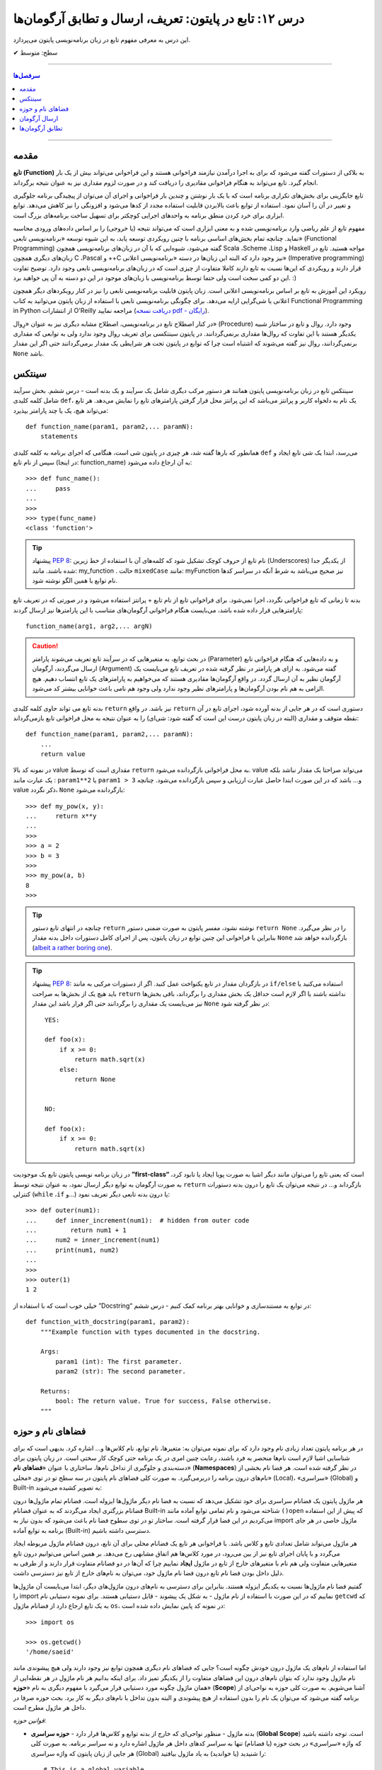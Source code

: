 .. role:: emoji-size

.. meta::
   :description: کتاب آموزش زبان برنامه نویسی پایتون به فارسی، آموزش تابع در پایتون، تابع چیست و چه سینتکسی در پایتون دارد؟، آموزش فضانام (Namespaces) و حوزه (scope) در پایتون، تعریف پارامتر و آرگومان در تابع پایتون، چگونگی ارسال آرگومان به تابع پایتون، تطابق آرگومان یا Argument Matching در پایتون چیست؟
   :keywords:  آموزش, آموزش پایتون, آموزش برنامه نویسی, پایتون,تابع, پایتون


درس ۱۲: تابع در پایتون: تعریف، ارسال و تطابق آرگومان‌ها
===========================================================

این درس به معرفی مفهوم تابع در زبان برنامه‌نویسی پایتون می‌پردازد.






:emoji-size:`✔` سطح: متوسط

----


.. contents:: سرفصل‌ها
    :depth: 2

----



مقدمه
------

**تابع (Function)** به بلاکی از دستورات گفته می‌شود که برای به اجرا درآمدن نیازمند فراخوانی هستند و این فراخوانی می‌تواند بیش از یک بار انجام گیرد. تابع می‌تواند به هنگام فراخوانی مقادیری را دریافت کند و در صورت لزوم مقداری نیز به عنوان نتیجه برگرداند.

تابع جایگزینی برای بخش‌های تکراری برنامه است که با یک بار نوشتن و چندین بار فراخوانی و اجرای آن می‌توان از پیچیدگی برنامه جلوگیری و تغییر در آن را آسان نمود. استفاده از توابع باعث بالابردن قابلیت استفاده مجدد از کدها می‌شود و افزونگی را نیز کاهش می‌دهد. توابع ابزاری برای خرد کردن منطق برنامه به واحدهای اجرایی کوچکتر برای تسهیل ساخت برنامه‌های بزرگ است.

مفهوم تابع از علم ریاضی وارد برنامه‌نویسی شده و به معنی ابزاری است که می‌تواند نتیجه (یا خروجی) را بر اساس داده‌های ورودی محاسبه نماید. چنانچه تمام بخش‌های اساسی برنامه با چنین رویکردی توسعه یابد، به این شیوه توسعه «برنامه‌نویسی تابعی» (Functional Programming) گفته می‌شود، شیوه‌ایی که با آن در زبان‌های برنامه‌نویسی همچون Scala ،Scheme ،Lisp و Haskell مواجه هستید. تابع در زبان‌های دیگری همچون C ،Pascal و ++C نیز وجود دارد که البته این زبان‌ها در دسته «برنامه‌نویسی اعلانی» (Imperative programming) قرار دارند و رویکردی که این‌ها نسبت به تابع دارند کاملا متفاوت از چیزی است که در زبان‌های برنامه‌نویسی تابعی وجود دارد. توضیح تفاوت این دو کمی سخت است ولی حتما توسط برنامه‌نویسی با زبان‌های موجود در این دو دسته به آن پی خواهید برد. :)

رویکرد این آموزش به تابع بر اساس برنامه‌نویسی اعلانی است. زبان پایتون قابلیت برنامه‌نویسی تابعی را نیز در کنار رویکردهای دیگر همچون اعلانی یا شی‌گرایی ارایه می‌دهد. برای چگونگی برنامه‌نویسی تابعی با استفاده از زبان پایتون می‌توانید به کتاب Functional Programming in Python  از انتشارات O'Reilly مراجعه نمایید (`دریافت نسخه pdf - رایگان <http://www.oreilly.com/programming/free/functional-programming-python.csp>`__).

در کنار اصطلاح تابع در برنامه‌نویسی، اصطلاح مشابه دیگری نیز به عنوان «رِوال» (Procedure) وجود دارد. روال و تابع در ساختار شبیه یکدیگر هستند با این تفاوت که روال‌ها مقداری برنمی‌گردانند. در پایتون سینتکسی برای تعریف روال وجود ندارد ولی به توابعی که مقداری برنمی‌گردانند، روال نیز گفته می‌شوند که اشتباه است چرا که توابع در پایتون تحت هر شرایطی یک مقدار برمی‌گردانند حتی اگر این مقدار ``None`` باشد.

سینتکس
--------

سینتکس تابع در زبان برنامه‌نویسی پایتون همانند هر دستور مرکب دیگری شامل یک سرآیند و یک بدنه است - درس ششم. بخش سرآیند شامل کلمه کلیدی ``def``، یک نام به دلخواه کاربر و پرانتز‌ می‌باشد که این پرانتز‌ محل قرار گرفتن پارامترهای تابع را نمایش می‌دهد. هر تابع می‌تواند هیچ، یک یا چند پارامتر بپذیرد::

    def function_name(param1, param2,... paramN):
        statements

همانطور که بارها گفته شد، هر چیزی در پایتون شی است، هنگامی که اجرای برنامه به کلمه کلیدی ``def`` می‌رسد، ابتدا یک شی تابع ایجاد و سپس از نام تابع (در اینجا: function_name) به آن ارجاع داده می‌شود::

    >>> def func_name():
    ...     pass
    ... 
    >>>
    >>> type(func_name)
    <class 'function'>

.. tip:: 
    پیشنهاد `PEP 8 <http://www.python.org/dev/peps/pep-0008>`__: نام تابع از حروف کوچک تشکیل شود که کلمه‌های آن با استفاده از خط زیرین (Underscores) از یکدیگر جدا شده باشند. مانند: my_function . حالت ``mixedCase`` مانند: myFunction نیز صحیح می‌باشد به شرط آنکه در سراسر کدها نام توابع با همین الگو نوشته شود.

بدنه تا زمانی که تابع فراخوانی نگردد، اجرا نمی‌شود. برای فراخوانی تابع از نام تابع + پرانتز استفاده می‌شود و در صورتی که در تعریف تابع پارامترهایی قرار داده شده باشد، می‌بایست هنگام فراخوانی آرگومان‌های متناسب با این پارامترها نیز ارسال گردند::

    function_name(arg1, arg2,... argN)


.. caution:: 
    در بحث توابع، به متغیرهایی که در سرآیند تابع تعریف می‌شوند پارامتر (Parameter) و به داده‌هایی که هنگام فراخوانی تابع ارسال می‌گردند، آرگومان (Argument) گفته می‌شود. به ازای هر پارامتر در نظر گرفته شده در تعریف تابع می‌بایست یک آرگومان نظیر به آن ارسال گردد. در واقع آرگومان‌ها مقادیری هستند که می‌خواهیم به پارامترهای یک تابع انتساب دهیم. هیچ الزامی به هم نام بودن آرگومان‌ها و پارامترهای نظیر وجود ندارد ولی وجود هم نامی باعث خوانایی بیشتر کد می‌شود.



بدنه تابع می تواند حاوی کلمه کلیدی ``return`` نیز باشد. در واقع ``return`` دستوری است که در هر جایی از بدنه آورده شود، اجرای تابع در آن نقطه متوقف و مقداری (البته در زبان پایتون درست این است که گفته شود: شی‌ای) را به عنوان نتیجه به محل فراخوانی تابع بازمی‌گرداند::

    def function_name(param1, param2,... paramN):
        ...
        return value

در نمونه کد بالا value مقداری است که توسط ``return`` به محل فراخوانی بازگردانده می‌شود. value می‌تواند صراحتا یک مقدار نباشد بلکه یک عبارت مانند : ``param1**2`` یا ``param1 > 3`` و... باشد که در این صورت ابتدا حاصل عبارت ارزیابی و سپس بازگردانده می‌شود. چنانچه value ذکر نگردد، ``None`` بازگردانده می‌شود::

    >>> def my_pow(x, y):
    ...     return x**y
    ... 
    >>> 
    >>> a = 2
    >>> b = 3
    >>> 
    >>> my_pow(a, b)
    8
    >>>

.. tip:: 

    چنانچه در انتهای تابع دستور ``return`` نوشته نشود، مفسر پایتون به صورت ضمنی دستور ``return None`` را در نظر می‌گیرد. بنابراین با فراخوانی این چنین توابع در زبان پایتون، پس از اجرای کامل دستورات داخل بدنه مقدار ``None`` بازگردانده خواهد شد (`albeit a rather boring one <https://docs.python.org/3/tutorial/controlflow.html#defining-functions>`__).

.. tip:: 
    پیشنهاد `PEP 8 <http://www.python.org/dev/peps/pep-0008>`__: در بازگردان مقدار در تابع یکنواخت عمل کنید. اگر از دستورات مرکبی به مانند ``if/else`` استفاده می‌کنید یا باید هیچ یک از بخش‌ها به صراحت ``return`` نداشته باشند یا اگر لازم است حداقل یک بخش مقداری را برگرداند، باقی بخش‌ها نیز می‌بایست یک مقداری را برگردانند حتی اگر قرار باشد این مقدار ``None`` در نظر گرفته شود::

      YES:
      
      def foo(x):
          if x >= 0:
              return math.sqrt(x)
          else:
              return None


      NO:
    
      def foo(x):
          if x >= 0:
              return math.sqrt(x)

در زبان برنامه نویسی پایتون تابع یک موجودیت **”first-class“** است که یعنی تابع را می‌توان مانند دیگر اشیا به صورت پویا ایجاد یا نابود کرد، به صورت آرگومان به توابع دیگر ارسال نمود، به عنوان نتیجه توسط ``return`` بازگرداند و... در نتیجه می‌توان یک تابع را درون بدنه دستورات کنترلی (``while`` ،``if`` و...) یا درون بدنه تابعی دیگر تعریف نمود::

   >>> def outer(num1):
   ...     def inner_increment(num1):  # hidden from outer code
   ...         return num1 + 1
   ...     num2 = inner_increment(num1)
   ...     print(num1, num2)
   ... 
   >>> 
   >>> outer(1)
   1 2


خیلی خوب است که با استفاده از ”Docstring“ در توابع به مستندسازی و خوانایی بهتر برنامه کمک کنیم - درس ششم::


    def function_with_docstring(param1, param2):
        """Example function with types documented in the docstring.

        Args:
            param1 (int): The first parameter.
            param2 (str): The second parameter.

        Returns:
            bool: The return value. True for success, False otherwise.
        """
    

فضاهای نام و حوزه
------------------

در هر برنامه پایتون تعداد زیادی نام وجود دارد که برای نمونه می‌توان به: متغیرها، نام توابع، نام کلاس‌ها و... اشاره کرد. بدیهی است که برای شناسایی اشیا لازم است نام‌ها منحصر به فرد باشند، رعایت چنین امری در یک برنامه حتی کوچک کار سختی است. در زبان پایتون برای دسته‌بندی و جلوگیری از تداخل نام‌ها، ساختاری با عنوان «**فضاهای نام**» (**Namespaces**) در نظر گرفته شده است. هر فضا نام بخشی از نام‌های درون برنامه را دربر‌می‌گیرد. به صورت کلی فضاهای نام پایتون در سه سطح تو در توی «محلی» (Local)، «سراسری» (Global) و Built-in به تصویر کشیده می‌شوند:

.. image:: /_static/nested-namespaces-python.jpg
    :align: center

هر ماژول پایتون یک فضانام سراسری برای خود تشکیل می‌دهد که نسبت به فضا نام دیگر ماژول‌ها ایزوله است. فضانام تمام ماژول‌ها درون فضانام بزرگتری ایجاد می‌گردند که به عنوان فضانام Built-in شناخته می‌شود و نام تمامی توابع آماده مانند ``()open`` که پیش از این استفاده می‌کردیم در این فضا قرار گرفته است. ساختار تو در توی سطوح فضا نام باعث می‌شود که بدون نیاز به import ماژول خاصی در هر جای برنامه به توابع آماده (Built-in) دسترسی داشته باشیم.

هر ماژول می‌تواند شامل تعدادی تابع و کلاس باشد. با فراخوانی هر تابع یک فضانام محلی برای آن تابع، درون فضانام ماژول مربوطه ایجاد می‌گردد و با پایان اجرای تابع نیز از بین می‌رود، در مورد کلاس‌ها هم اتفاق مشابهی رخ می‌دهد. بر همین اساس می‌توانیم درون تابع متغیرهایی متفاوت ولی هم نام با متغیرهای خارج از تابع در ماژول **ایجاد** نماییم چرا که آن‌ها در دو فضانام متفاوت قرار دارند و از طرفی به دلیل داخل بودن فضا نام تابع درون فضا نام ماژول خود، می‌توان به نام‌های خارج از تابع نیز دسترسی داشت.

گفتیم فضا نام ماژول‌ها نسبت به یکدیگر ایزوله هستند. بنابراین برای دسترسی به نام‌های درون ماژول‌های دیگر، ابتدا می‌بایست آن‌ ماژول‌ها را import نماییم که در این صورت با استفاده از نام ماژول - به شکل یک پیشوند - قابل دستیابی هستند. برای نمونه دستیابی نام ``getcwd`` که به یک تابع ارجاع دارد از فضانام ماژول ``os``، در نمونه کد پایین نمایش داده شده است::

    >>> import os

    >>> os.getcwd()
    '/home/saeid'

اما استفاده از نام‌های یک ماژول درون خودش چگونه است؟ جایی که فضا‌های نام دیگری همچون توابع نیز وجود دارند ولی هیچ پیشوندی مانند نام ماژول وجود ندارد که بتوان نام‌های درون این فضاهای متفاوت را از یکدیگر تمیز داد. برای اینکه بدانیم هر نام ماژول در هر نقطه‌ایی از همان ماژول چگونه مورد دستیابی قرار می‌گیرد با مفهوم دیگری به نام «**حوزه**» (**Scope**) آشنا می‌شویم. به صورت کلی حوزه به نواحی‌ای از برنامه گفته می‌شود که می‌توان یک نام را بدون استفاده از هیچ پیشوندی و البته بدون تداخل با نام‌های دیگر به کار برد. بحث حوزه صرفا در داخل هر ماژول مطرح است.

*قوانین حوزه:*

* بدنه ماژول - منظور نواحی‌ای که خارج از بدنه توابع و کلاس‌ها قرار دارد - **حوزه سراسری** (**Global Scope**) است. توجه داشته باشید که واژه «سراسری» در بحث حوزه (یا فضانام) تنها به سراسر کدهای داخل هر ماژول اشاره دارد و نه سراسر برنامه. به صورت کلی هر جایی از زبان پایتون که واژه سراسری (Global) را شنیدید (یا خواندید) به یاد ماژول بیافتید::

    # This is a global variable
    a = 0

    if a == 0:
        # This is still a global variable
        b = 1

  *در نمونه کد بالا، حوزه تعریف هر دو متغیر a و b از نوع سراسری است. بدنه دستورات کنترلی فاقد یک فضانام جداگانه است و تعریف متغیر در این نواحی از برنامه  درون حوزه سراسری قرار می‌گیرد.*

  | 


* بدنه هر تابع یک **حوزه محلی** (**Local Scope**) است و به صورت پیش‌فرض تمام متغیرهایی که درون توابع ایجاد می‌گردند درون حوزه محلی قرار گرفته‌اند مگر اینکه با استفاده از کلمه‌های کلیدی ``global`` یا ``nonlocal`` مشخص شده باشند. چنانچه بخواهیم درون تابع انتسابی به یکی از نام‌های موجود در حوزه سراسری انجام دهیم، می‌بایست از دستور ``global`` استفاده کنیم. به نمونه کدهای پایین توجه نمایید::

    
    def my_function(c):
        # this is a local variable
        d = 3


  ::

      >>> a = 0
      >>> 
      >>> def my_function():
      ...    a = 3
      ...    print(a)
      ... 
      >>> 
      >>> a
      0
      >>> my_function()
      3
      >>> a
      0
      >>> 

  ::

     >>> a = 0
     >>> 
     >>> def my_function():
     ...     global a
     ...     a = 3
     ...     print(a)
     ... 
     >>> 
     >>> a
     0
     >>> my_function()
     3
     >>> a
     3
     >>> 

  در توابع تو در تو نیز فرقی ندارد، هر تابع که فراخوانی می‌شود فضانامی مجزا برای آن ایجاد می‌شود و حوزه محلی خود را خواهد داشت. دستور ``nonlocal`` در پایتون ۳ ارائه شده است و در توابع تو در تو کاربرد دارد. هنگامی که بخواهیم داخل بدنه تابع درونی انتسابی به نامی تعریف شده در یکی از توابع بیرونی آن انجام دهیم، می‌بایست از این دستور برای مشخص کردن نام مورد نظر استفاده کنیم::

    >>> def outer():
    ...     x = 1
    ...     def inner():
    ...         x = 2
    ...         print("inner:", x)
    ...     inner()
    ...     print("outer:", x)
    ... 
    >>>
    >>> outer()
    inner: 2
    outer: 1
    >>>

  ::

      >>> def outer():
      ...     x = 1
      ...     def inner():
      ...         nonlocal x
      ...         x = 2
      ...         print("inner:", x)
      ...     inner()
      ...     print("outer:", x)
      ... 
      >>>
      >>> outer()
      inner: 2
      outer: 2
      >>>

* وقتی از متغیری استفاده می‌کنیم، مفسر پایتون ابتدا می‌بایست حوزه و فضانام آن را تشخیص دهد تا بتواند شی‌ای که این متغیر به آن ارجاع دارد را پیدا کند. فرض کنیم متغیری درون عبارتی در بدنه یک تابع به کار رفته باشد در این صورت مفسر ابتدا حوزه محلی که متغیر در آن وجود دارد را برای یافتن تعریف متغیر جستجو می‌کند و چنانچه نیابد به سراغ حوزه محلی تابع بیرونی آن - در صورت وجود - می‌رود و همینطور ادامه می‌دهد که در نهایت حوزه سراسری ماژول و پس از آن نیز Built-in را بررسی می‌کند؛ اگر هم به نتیجه‌ایی نرسد یک استثنا ``NameError`` رخ می‌دهد::

    >>> x = 0
    >>> 
    >>> def outer():
    ...     x = 1
    ...     def inner():
    ...         print(x)
    ...     inner()
    ... 
    >>> outer()
    1

  ::

      >>> x = 0
      >>> 
      >>> def outer():
      ...     def inner():
      ...         print(x)
      ...     inner()
      ... 
      >>> outer()
      0


  ::

      >>> x = 0
      >>> 
      >>> def outer():
      ...     def inner():
      ...         print(z)
      ...     inner()
      ... 
      >>> outer()
      Traceback (most recent call last):
        File "<stdin>", line 1, in <module>
        File "<stdin>", line 4, in outer
        File "<stdin>", line 3, in inner
      NameError: name 'z' is not defined
      >>> 



ارسال آرگومان
--------------

به صورت خودکار با ارسال آرگومان به تابع، متغیرهایی محلی از انتساب اشیای آرگومان‌ها به اسامی پارامترهای موجود در سرآیند تابع به وجود می‌آیند::

    >>> def f(a):
    ...     print(a*a)
    ... 
    >>> 
    >>> b = 3
    >>> f(b)
    9

*با فراخوانی تابع f در نمونه کد بالا، متغیر محلی a ایجاد می‌گردد که به شی صحیح 3 اشاره دارد.*

توجه داشته باشید که با انتساب شی‌ای جدید به پارامترهای تابع، عملا ارسال آرگومان بی‌تاثیر می‌گردد::

    >>> def f(a):
    ...     a = 2
    ...     print(a*a)
    ... 
    >>> b = 3
    >>> f(b)
    4


**نکته مهم در ارسال آرگومان، توجه به چگونگی آن است!**

در بین زبان‌های برنامه‌نویسی دو شیوه برای ارسال آرگومان‌ رایج است: **”by value“** و **”by reference“**. در شیوه by value یک کپی از مقدار آرگومان به تابع ارسال می‌گردد و در نتیجه با تغییر مقدار پارامتر متناظر در تابع، مقدار آرگومان ارسال شده در خارج از تابع بدون تغییر باقی می‌ماند. به مثال پایتونی پایین توجه نمایید::

    >>> def f(a):
    ...     a = 2
    ...     print(a*a)
    ... 
    >>> b = 3
    >>> f(b)
    4
    >>> b
    3

*همانطور که در نمونه کد بالا قابل مشاهده است، مقدار متغییر b بدون تغییر باقی مانده است.*

ولی در شیوه by reference به جای ارسال یک کپی از مقدار آرگومان، یک ارجاع (reference) به از آرگومان به تابع ارسال می‌گردد. می‌توان این‌طور در نظر گرفت که پارامتر متناظر در تابع، همان آرگومان در خارج از تابع است. در نتیجه با تغییر مقدار پارامتر متناظر در تابع، مقدار آرگومان در خارج از تابع نیز تغییر می‌کند. به مثال پایتونی پایین توجه نمایید::

    >>> def f(a):
    ...    a[0] = 3
    ...    print(a)
    ... 
    >>> b = [1, 2]
    >>> f(b)
    [3, 2]
    >>> b
    [3, 2]

این دو از شیوه‌‌های مرسوم در زبان‌های برنامه‌نویسی هستند ولی ارسال پارامتر به صورت خاص در زبان برنامه‌نویسی پایتون چگونه است؟ در پایتون هر چیزی یک شی است و در نتیجه ارسال آرگومان‌ها در هر شرایطی به صورت **”by reference“** انجام می‌پذیرد. 

و اگر سوال شود که علت تفاوت رفتار در دو مثال قبل چیست؟ باید بدانیم که علت به ماهیت اشیای آرگومان‌های ارسالی مربوط است. ارسال اشیای تغییرناپذیر (Immutable) به مانند انواع بولین، اعداد، رشته و تاپل به تابع، باعث بروز رفتاری مشابه با شیوه by value می‌شود ولی در مورد ارسال اشیای تغییرپذیر (Mutable) به مانند انواع لیست، دیکشنری و مجموعه اینگونه نخواهد بود. به تصاویر پایین توجه نمایید:

.. image:: /_static/l12-python-passing-arguments-01.png
    :align: center

.. image:: /_static/l12-python-passing-arguments-02.png
    :align: center

اشیای تغییرپذیر در پایتون اشیایی هستند که بدون تغییر ``()id‍‍`` آن‌ها، مقدارشان قابل تغییر است. خروجی تابع ``()id‍‍`` برای هر شی بیانگر شناسه منحصر به فرد آن شی است که در واقع نشانی آن در حافظه نیز می‌باشد [`اسناد پایتون <http://docs.python.org/3/library/functions.html#id>`__] - درس پنجم.

برای جلوگیری از تغییر اشیای تغییرپذیر درون تابع، می‌توان به گونه‌ایی که در درس هشتم گفته شد یک کپی از این نوع اشیا را ایجاد و سپس به صورت آرگومان به تابع ارسال کرد::

    >>> def f(a):
    ...     a[0] = 3
    ...     print(a)
    ... 
    >>> b = [1, 2]
    >>> f(b[:])      # Pass a copy
    [3, 2]
    >>> b
    [1, 2]

در نمونه کد بالا، از آنجایی که تمام اعضای شی لیست متغیر b تماما از انواع تغییرناپذیر هستند، یک کپی سطحی (Shallow Copy) از شی کفایت می‌کند ولی در حالتی غیر از این می‌بایست یک کپی عمیق (Deep Copy) از شی ارسال گردد - درس هشتم.

البته گاهی واقعا نیاز است که مقدار تغییر یافته از متغیری که به تابع ارسال می‌شود را نیز بیرون از تابع هم در اختیار داشته باشیم. برای این منظور در برخی از زبان‌های برنامه‌نویسی امکان ارسال به شیوه by reference بنابر خواست برنامه‌نویس فراهم شده است. برای مثال در زبان php این کار با قرار دادن یک ``&`` در پشت پارامتر مورد نظر انجام می‌پذیرد:

.. code-block:: php
    
    <?php
    function foo(&$var)
    {
        $var++;
    }

    $a=5;
    foo($a);
    // $a is 6 here
    ?>

در پایتون چنین قابلیتی وجود ندارد، حداقل برای اشیای تغییرناپذیر! ولی می‌توان با استفاده از امکان بازگشت چندین شی توسط دستور ``return``، آن را پوشش داد. با استفاده از این شیوه می‌توان هر تعداد از پارمترهای مورد نیاز خود را به خارج از تابع انتقال داد::

    >>> def multiple(x, y):
    ...     x = 2
    ...     y = [3, 4]
    ...     return x, y
    ... 
    >>> X = 1
    >>> Y = [1, 2]
    >>> 
    >>> X, Y = multiple(X, Y)
    >>> 
    >>> X
    2
    >>> Y
    [3, 4]

توجه داشته باشید که در این حالت دستور ``return`` تمام این اشیا را در قالب یک شی تاپل برمی‌گرداند::

    >>> multiple(X, Y)
    (2, [3, 4])


تطابق آرگومان‌ها
------------------
پیش‌تر به لزوم همخوانی تعداد آرگومان‌های ارسالی با پارامترهای موجود در سرآیند تابع اشاره شد::

    >>> def f(a, b, c):
    ...     pass
    ... 
    >>>
    >>> f(1, 2)
    Traceback (most recent call last):
      File "<stdin>", line 1, in <module>
    TypeError: f() missing 1 required positional argument: 'c'
    >>> 
    >>> f(1, 2, 3, 4)
    Traceback (most recent call last):
      File "<stdin>", line 1, in <module>
    TypeError: f() takes 3 positional arguments but 4 were given
    >>> 

در ادامه به ارایه انواع سینتکس‌های مورد قبول پایتون در تطابق آرگومان‌ها (Argument Matching) با پارامتر‌های تابع می‌پردازیم:

* سینتکس معمول که تاکنون استفاده می‌کردیم یعنی به صراحت در ازای هر پارامتر یک آرگومان نظیر ارسال گردد. عمل تطابق در این سینتکس بر اساس موقعیت آرگومان‌ها انجام می‌شود که در نتیجه می‌بایست ترتیب آرگومان‌ها، متناظر با ترتیب پارامترها در سرآیند تابع باشد::

    >>> def f(a, b, c):
    ...     print("a= ", a)
    ...     print("b= ", b)
    ...     print("c= ", c)
    ... 
    >>> f(1, 2, 3)
    a=  1
    b=  2
    c=  3
    >>> f("one", 2, [3,33,333])
    a=  one
    b=  2
    c=  [3, 33, 333]
    >>> 


* سینتکس نام=مقدار، در این سینتکس آرگومان‌ها به نام پارامترها انتساب داده می‌شوند و از آنجا که عمل تطابق بر اساس نام پارامترها انجام می‌شود دیگر موقعیت یا ترتیب آرگومان‌ها اهمیتی ندارد::

    >>> def f(a, b, c):
    ...     print(a, b, c)
    ... 
    >>> f(a=1, c=3, b=2)
    1 2 3

  می‌توان از این دو سینتکس به صورت ترکیبی نیز استفاده کرد. فقط باید توجه داشت آرگومان‌هایی که عمل تطابق آن‌ها وابسته به موقعیت است را - با رعایت ترتیب موارد قبل‌تر از آن - در ابتدا قرار دهیم. به مثال پایین توجه نمایید::


      >>> def f(a, b, c):
      ...     print("a= ", a)
      ...     print("b= ", b)
      ...     print("c= ", c)
      ... 
      >>> f(1, c=3, b=2)
      a=  1
      b=  2
      c=  3
      >>> f(1, 2, c=3)
      a=  1
      b=  2
      c=  3
      >>> 


  برای تابع مثال بالا، حالت‌های فراخوانی پایین نادرست هستند::

      >>> f(c=3, b=2, 1)
        File "<stdin>", line 1
      SyntaxError: positional argument follows keyword argument

      >>> f(a=1, 2, c=3)
        File "<stdin>", line 1
      SyntaxError: positional argument follows keyword argument

      >>> f(a=1, 2, 3)
        File "<stdin>", line 1
      SyntaxError: positional argument follows keyword argument

      >>> f(2, a=1, c=3)
      Traceback (most recent call last):
        File "<stdin>", line 1, in <module>
      TypeError: f() got multiple values for argument 'a'


* سینتکس ``iterable*``، در این سینتکس یک شی از نوع تکرارپذیر (iterable - درس نهم) مانند انواع رشته، تاپل، لیست و... که توسط یک کاراکتر ستاره ``*‍‍`` نشانه‌گذاری شده است، به تابع ارسال می‌گردد. در این صورت بر اساس ترتیب موقعیت، اعضای درون شی تکرارپذیر به پارامتر‌های تابع اختصاص می‌یابند::

    >>> def f(a, b, c):
    ...     print("a= ", a)
    ...     print("b= ", b)
    ...     print("c= ", c)
    ... 
    >>> 
    >>>my_list = [1, 2, 3]
    >>>
    >>> f(*my_list)
    a=  1
    b=  2
    c=  3
    >>>
    >>> my_list_2 = [1, 2, 3, 4]
    >>>
    >>> f(*my_list_2)
    Traceback (most recent call last):
      File "<stdin>", line 1, in <module>
    TypeError: f() takes 3 positional arguments but 4 were given
    >>> 



* سینتکس ``dict**``، در این سینتکس یک شی دیکشنری که توسط دو کاراکتر ستاره ``**`` نشانه‌گذاری شده است به تابع ارسال می‌شود. کلید‌های این شی دیکشنری می‌بایست هم‌نام با پارامترهای تعریف شده در سرآیند تابع باشند. پس از فراخوانی تابع، این شی دیکشنری باز می‌شود و بر اساس نام کلید در جفت‌های کلید:مقدار درون آن، پارامترهای تابع مقداردهی می‌شوند::

    >>> def f(a, b, c):
    ...     print(a, b, c)
    ... 
    >>> b = {'a':1, 'c':3, 'b':2}
    >>> f(**b)
    1 2 3

**این چهار سینتکس بر تعیین آرگومان‌ها در هنگام فراخوانی تابع بحث می‌کردند و در تمام آن‌ها می‌بایست تعداد آرگومان‌های ارسالی با تعداد پارامترهای تعریف شده در سرآیند تابع برابر باشد و البته بدیهی است که در دو سینتکس پایانی لازم است تعداد اعضای شی تکرارپذیر یا تعداد جفت‌های کلید:مقدار شی دیکشنری با تعداد پارامترهای تابع برابر باشند.**

در ادامه به ارایه سینتکس‌هایی در این زمینه می‌پردازیم که هنگام تعیین پارامترهای تابع نقش دارند.

* **سینتکس معمول** که تاکنون استفاده می‌کردیم یعنی به صراحت تک تک پارامترها را تعریف کنیم::

    >>> def f(a, b, c):
    ...     print(a, b, c)
    ... 
    >>> f(1, 2, 3)
    1 2 3

* **سینتکس تعیین مقدار پیش‌فرض برای پارامترها**. می‌توان هنگام تعیین هر پارامتر در تعریف تابع، مقداری را نیز به آن انتساب داد؛ در این شرایط اگر آرگومانی نظیر با آن پارامتر ارسال نگردد، مقدار پیش‌فرض آن پارامتر در نظر گرفته خواهد شد. به این گونه پارامترها، **اختیاری** نیز گفته می‌شود::

    >>> def chaap(text=None):
    ...     if text:
    ...         print(text)
    ...     else:
    ...         print("Nothing!")
    ... 
    >>>
    >>> chaap("Python :)")
    Python :)
    >>>
    >>> chaap()
    Nothing!
    >>> 

  پارامتر با مقدار پیش‌فرض را می‌توان در کنار پارمترهای اجباری (بدون مقدار پیش‌فرض) تعریف کرد که در این شرایط می‌بایست پارامترهای دارای مقدار پیش‌فرض را در انتها قرار داد::

      >>> def f(a, b=2, c=3):     # a required, b and c optional
              print(a, b, c)


  ::

      >>> f(1)          # Use defaults
      1 2 3

      >>> f(a=1) 
      1 2 3


  ::

      >>> f(1, 4)       # Override defaults
      1 4 3

      >>> f(1, 4, 5) 
      1 4 5

  ::

      >>> f(1, c=6)     # Choose defaults
      1 2 6



* سینتکس ``name*``، تمام آرگومان‌های ارسالی را در قالب یه شی تاپل دریافت می‌کند - این قابلیت در مواقعی که تعداد آرگومان‌های ارسالی متغییر است کمک بزرگی می‌کند::

    >>> def f(*name):
    ...     print(type(name))
    ...     print(name)
    ... 
    >>>

    >>> f(1)
    <class 'tuple'>
    (1,)

    >>> f(1, 2, 3)
    <class 'tuple'>
    (1, 2, 3)


  ::

      >>> def f(a, b=2, *args):
      ...     print("a= ", a)
      ...     print("b= ", b)
      ...     print("args= ", args)
      ... 
      >>>

      >>> f(1)
      a= 1
      b= 2
      args= ()


      >>> f(1, 5)
      a= 1
      b= 5
      args= ()


      >>> f(1, "FF", 3)
      a= 1
      b= FF
      args= (3,)


      >>> f(1, "FF", 3, 4, 5)
      a= 1
      b= FF
      args= (3, 4, 5)


      >>> f()
      Traceback (most recent call last):
        File "<stdin>", line 1, in <module>
      TypeError: f() missing 1 required positional argument: 'a'



  ::

      >>> a_list = [3, (4, 5)]
      >>> 
      >>> f(a_list)
      a= [3, (4, 5)]
      b= 2
      args= ()


  ::

      >>> f(1, 4, [8, 12, 16])
      a= 1
      b= 4
      args= ([8, 12, 16],)

  ::

      >>> a_list = [3, 6, 9, (10, 11)]
      >>> 
      >>> f(*a_list)
      a= 3
      b= 6
      args= (9, (10, 11))
      

  ::
  
      >>> def f(a, *b, c):
      ...     print(a, b, c)
      ... 
      >>> f(a=1, b=2, c=3)
      Traceback (most recent call last):
        File "<stdin>", line 1, in <module>
      TypeError: f() got an unexpected keyword argument 'b'
      >>> 


  توجه داشته باشید که نمی‌توان آرگومان را با استفاده از شیوه **نام=مقدار** به پارامتر ستاره‌دار ارسال کرد.



  **Keyword-Only Arguments** `PEP 3102 <https://www.python.org/dev/peps/pep-3102/>`_

  در پایتون نسخه 2x پس از پارامتر ستاره‌دار، نمی‌توان پارامتر دیگری قرار داد و این امکان تنها در پایتون نسخه 3x امکان‌‌پذیر می‌باشد. باید توجه داشت که در این نسخه‌ (3x) آرگومان نظیر تمامی پارامترهایی که پس از پارامتر ستاره‌دار قرار گرفته‌اند، می‌بایست به صورت **نام=مقدار** ارسال گردند.


  تابع با سرآیند ``(def f(a, *b, c`` را در نظر بگیرید. در چنین شرایطی که پارامتر ``a`` با استفاده از موقعیت آن مقدار دهی می‌شود و پارامتر ``b`` هر تعداد آرگومان دیگری را دریافت می‌کند،  دیگر برای ارسال آرگومان به پارامتر ``c`` چاره‌ای جز ذکر نام آن باقی نمی‌ماند! ::


      >>> def f(a, *b, c):
      ...     print(a, b, c)
      ...
      >>>
 
      >>> f(1, 2, c=3)
      1 (2,) 3

      >>> f(1, c=3)
      1 () 3

      >>> f(1, 2 ,3 ,4 , 5, c=30)
      1 (2, 3, 4, 5) 30


      >>> f(1)
      Traceback (most recent call last):
        File "<stdin>", line 1, in <module>
      TypeError: f() missing 1 required keyword-only argument: 'c'


      >>> f(1, 2, 3)
      Traceback (most recent call last):
        File "<stdin>", line 1, in <module>
      TypeError: f() missing 1 required keyword-only argument: 'c'


      >>> f(1, 2 ,3 ,4 , 5, c=30, 40)
        File "<stdin>", line 1
      SyntaxError: positional argument follows keyword argument



  ::

    >>> def f(a, *b, c, d=5):
    ...     print(a, b, c, d)
    ... 
    >>>
  
    >>> f(1, 2, 3, c=4)
    1 (2, 3) 4 5
  
    >>> f(1, 2, 3, 4, c=7, d=9)
    1 (2, 3, 4) 7 9


  ::

    >>> # Python 2.x
    >>> def f(a, *b, c):
      File "<stdin>", line 1
        def f(a, *b, c):
                     ^
    SyntaxError: invalid syntax






* سینتکس ``name**``، تمام آرگومان‌های **کلید:مقدار** ارسالی را در قالب یک شی دیکشنری دریافت می‌کند::

    >>> def f(**name):
    ...     print(type(name))
    ...     print(name)
    ... 
    >>>

    >>> f()
    <class 'dict'>
    {}

    >>> f(a=1)
    <class 'dict'>
    {'a': 1}


  ::

      >>> def f(a, b=2, **kwargs):
      ...     print(a, b, kwargs)
      ... 
      >>> 

      >>> f(1, c=3)
      1 2 {'c': 3}

      >>> f(b=10, a=5, c=15)
      5 10 {'c': 15}


  ::

      >>> def f(a, b=2, *args, **kwargs):
      ...     print(a, b , args, kwargs)
      ... 
      >>>

      >>> f(*[1, 2, 3, 4 ,5], **{"c":7, "d":9})
      1 2 (3, 4, 5) {'d': 9, 'c': 7}

      >>> f(11, 12, 13, 14, 15)
      11 12 (13, 14, 15) {}

      >>> f(b=14, a=7, c=21, d=28)
      7 14 () {'d': 28, 'c': 21}







|

----

:emoji-size:`😊` امیدوارم مفید بوده باشه

`لطفا دیدگاه و سوال‌های مرتبط با این درس خود را در کدرز مطرح نمایید. <http://www.coderz.ir/python-tutorial-function/>`_



